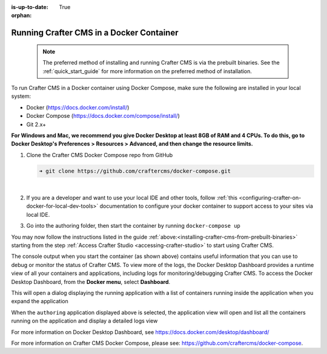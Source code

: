 :is-up-to-date: True

:orphan:

.. document does not appear in any toctree, this file is referenced
   use :orphan: File-wide metadata option to get rid of WARNING: document isn't included in any toctree for now


.. _running-craftercms-in-docker:

-----------------------------------------
Running Crafter CMS in a Docker Container
-----------------------------------------

   .. note::
      The preferred method of installing and running Crafter CMS is via the prebuilt binaries.  See the :ref:`quick_start_guide` for more information on the preferred method of installation.

To run Crafter CMS in a Docker container using Docker Compose, make sure the following are installed in your local system:

* Docker (https://docs.docker.com/install/)
* Docker Compose (https://docs.docker.com/compose/install/)
* Git 2.x+

**For Windows and Mac, we recommend you give Docker Desktop at least 8GB of RAM and 4 CPUs. To do this, go to Docker Desktop's Preferences > Resources > Advanced, and then change the resource limits.**

.. image:: /_static/images/quick-start/docker-advanced-settings.png
    :alt: Docker Desktop Advanced Settings
    :width: 80%
    :align: center

#. Clone the Crafter CMS Docker Compose repo from GitHub

   .. code-block:: bash

      ➜ git clone https://github.com/craftercms/docker-compose.git

   |

#. If you are a developer and want to use your local IDE and other tools, follow :ref:`this <configuring-crafter-on-docker-for-local-dev-tools>` documentation to configure your docker container to support access to your sites via local IDE.

#. Go into the authoring folder, then start the container by running ``docker-compose up``

   .. code-block:: bash
      :caption: *Console output when starting the container*
      :emphasize-lines: 2

          ➜  docker-compose git:(master) cd authoring
          ➜  authoring git:(master) docker-compose up
          Starting authoring_elasticsearch_1 ... done
          Starting authoring_deployer_1      ... done
          Starting authoring_tomcat_1        ... done
          Attaching to authoring_elasticsearch_1, authoring_deployer_1, authoring_tomcat_1
          elasticsearch_1  | OpenJDK 64-Bit Server VM warning: Option UseConcMarkSweepGC was deprecated in version 9.0 and will likely be removed in a future release.
          tomcat_1         | 02-Jun-2020 14:25:53.134 INFO [main] org.apache.catalina.startup.VersionLoggerListener.log Server version name:   Apache Tomcat/8.5.54
          tomcat_1         | 02-Jun-2020 14:25:53.136 INFO [main] org.apache.catalina.startup.VersionLoggerListener.log Server built:          Apr 3 2020 14:06:10 UTC
          tomcat_1         | 02-Jun-2020 14:25:53.138 INFO [main] org.apache.catalina.startup.VersionLoggerListener.log Server version number: 8.5.54.0
          tomcat_1         | 02-Jun-2020 14:25:53.139 INFO [main] org.apache.catalina.startup.VersionLoggerListener.log OS Name:               Linux
          tomcat_1         | 02-Jun-2020 14:25:53.140 INFO [main] org.apache.catalina.startup.VersionLoggerListener.log OS Version:            4.19.76-linuxkit
          tomcat_1         | 02-Jun-2020 14:25:53.140 INFO [main] org.apache.catalina.startup.VersionLoggerListener.log Architecture:          amd64
          tomcat_1         | 02-Jun-2020 14:25:53.140 INFO [main] org.apache.catalina.startup.VersionLoggerListener.log Java Home:             /usr/local/openjdk-8/jre
          ...
          tomcat_1         | 02-Jun-2020 14:26:47.429 INFO [main] org.apache.coyote.AbstractProtocol.start Starting ProtocolHandler ["http-nio-8080"]
          tomcat_1         | 02-Jun-2020 14:26:47.448 INFO [main] org.apache.catalina.startup.Catalina.start Server startup in 54120 ms


You may now follow the instructions listed in the guide :ref:`above:<installing-crafter-cms-from-prebuilt-binaries>` starting from the step :ref:`Access Crafter Studio <accessing-crafter-studio>` to start using Crafter CMS.

The console output when you start the container (as shown above) contains useful information that you can use to debug or monitor the status of Crafter CMS.  To view more of the logs, the Docker Desktop Dashboard provides a runtime view of all your containers and applications, including logs for monitoring/debugging Crafter CMS.  To access the Docker Desktop Dashboard, from the **Docker menu**, select **Dashboard**.

.. image:: /_static/images/quick-start/docker-desktop-open-dashboard.jpg
   :alt: Open Docker Desktop Dashboard
   :width: 25%
   :align: center

This will open a dialog displaying the running application with a list of containers running inside the application when you expand the application

.. image:: /_static/images/quick-start/docker-desktop-dashboard-list.png
   :alt: Docker Desktop Dashboard Container List
   :width: 80%
   :align: center

When the ``authoring`` application displayed above is selected, the application view will open and list all the containers running on the application and display a detailed logs view

.. image:: /_static/images/quick-start/docker-desktop-dashboard.jpg
   :alt: Docker Desktop Dashboard
   :width: 80%
   :align: center

For more information on Docker Desktop Dashboard, see https://docs.docker.com/desktop/dashboard/

For more information on Crafter CMS Docker Compose, please see: https://github.com/craftercms/docker-compose.
